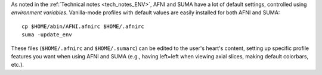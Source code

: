 
As noted in the :ref:`Technical notes <tech_notes_ENV>`, AFNI
and SUMA have a lot of default settings, controlled using
*environment variables*.  Vanilla-mode profiles with default values
are easily installed for both AFNI and SUMA::

    cp $HOME/abin/AFNI.afnirc $HOME/.afnirc
    suma -update_env

These files (``$HOME/.afnirc`` and ``$HOME/.sumarc``) can be edited to
the user's heart's content, setting up specific profile features you
want when using AFNI and SUMA (e.g., having left=left when viewing
axial slices, making default colorbars, etc.).
